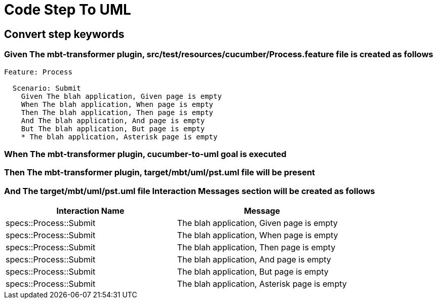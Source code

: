 :tags: sheep-dog-dev
= Code Step To UML

== Convert step keywords

=== Given The mbt-transformer plugin, src/test/resources/cucumber/Process.feature file is created as follows

----
Feature: Process

  Scenario: Submit
    Given The blah application, Given page is empty
    When The blah application, When page is empty
    Then The blah application, Then page is empty
    And The blah application, And page is empty
    But The blah application, But page is empty
    * The blah application, Asterisk page is empty
----

=== When The mbt-transformer plugin, cucumber-to-uml goal is executed

=== Then The mbt-transformer plugin, target/mbt/uml/pst.uml file will be present

=== And The target/mbt/uml/pst.uml file Interaction Messages section will be created as follows

[options="header"]
|===
| Interaction Name| Message
| specs::Process::Submit| The blah application, Given page is empty
| specs::Process::Submit| The blah application, When page is empty
| specs::Process::Submit| The blah application, Then page is empty
| specs::Process::Submit| The blah application, And page is empty
| specs::Process::Submit| The blah application, But page is empty
| specs::Process::Submit| The blah application, Asterisk page is empty
|===
